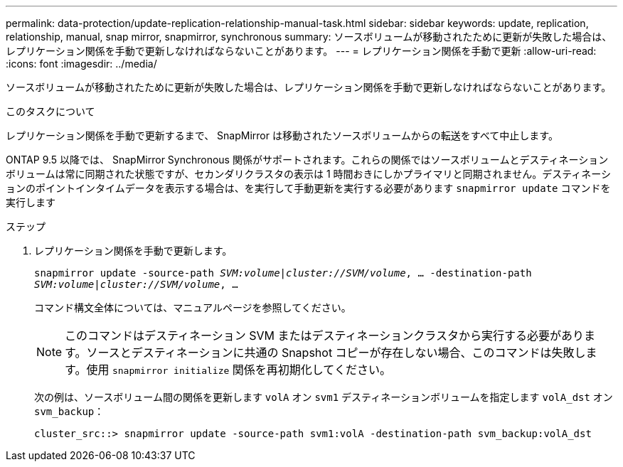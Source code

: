---
permalink: data-protection/update-replication-relationship-manual-task.html 
sidebar: sidebar 
keywords: update, replication, relationship, manual, snap mirror, snapmirror, synchronous 
summary: ソースボリュームが移動されたために更新が失敗した場合は、レプリケーション関係を手動で更新しなければならないことがあります。 
---
= レプリケーション関係を手動で更新
:allow-uri-read: 
:icons: font
:imagesdir: ../media/


[role="lead"]
ソースボリュームが移動されたために更新が失敗した場合は、レプリケーション関係を手動で更新しなければならないことがあります。

.このタスクについて
レプリケーション関係を手動で更新するまで、 SnapMirror は移動されたソースボリュームからの転送をすべて中止します。

ONTAP 9.5 以降では、 SnapMirror Synchronous 関係がサポートされます。これらの関係ではソースボリュームとデスティネーションボリュームは常に同期された状態ですが、セカンダリクラスタの表示は 1 時間おきにしかプライマリと同期されません。デスティネーションのポイントインタイムデータを表示する場合は、を実行して手動更新を実行する必要があります `snapmirror update` コマンドを実行します

.ステップ
. レプリケーション関係を手動で更新します。
+
`snapmirror update -source-path _SVM:volume_|_cluster://SVM/volume_, ... -destination-path _SVM:volume|cluster://SVM/volume_, ...`

+
コマンド構文全体については、マニュアルページを参照してください。

+
[NOTE]
====
このコマンドはデスティネーション SVM またはデスティネーションクラスタから実行する必要があります。ソースとデスティネーションに共通の Snapshot コピーが存在しない場合、このコマンドは失敗します。使用 `snapmirror initialize` 関係を再初期化してください。

====
+
次の例は、ソースボリューム間の関係を更新します `volA` オン `svm1` デスティネーションボリュームを指定します `volA_dst` オン `svm_backup`：

+
[listing]
----
cluster_src::> snapmirror update -source-path svm1:volA -destination-path svm_backup:volA_dst
----

